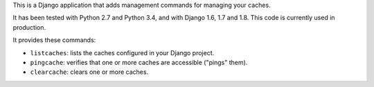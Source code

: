This is a Django application that adds management commands for
managing your caches.

It has been tested with Python 2.7 and Python 3.4, and with Django
1.6, 1.7 and 1.8. This code is currently used in production.

It provides these commands:

* ``listcaches``: lists the caches configured in your Django project.

* ``pingcache``: verifies that one or more caches are accessible
  ("pings" them).

* ``clearcache``: clears one or more caches.
